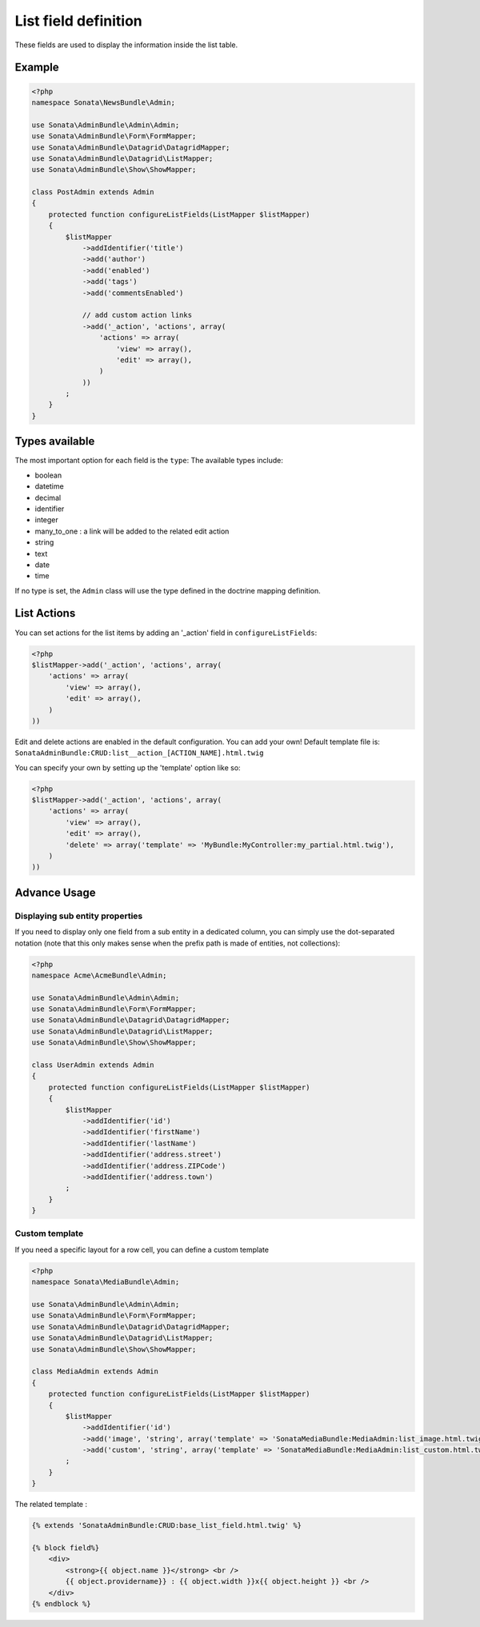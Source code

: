 List field definition
=====================

These fields are used to display the information inside the list table.

Example
-------

.. code-block:: php

    <?php
    namespace Sonata\NewsBundle\Admin;

    use Sonata\AdminBundle\Admin\Admin;
    use Sonata\AdminBundle\Form\FormMapper;
    use Sonata\AdminBundle\Datagrid\DatagridMapper;
    use Sonata\AdminBundle\Datagrid\ListMapper;
    use Sonata\AdminBundle\Show\ShowMapper;

    class PostAdmin extends Admin
    {
        protected function configureListFields(ListMapper $listMapper)
        {
            $listMapper
                ->addIdentifier('title')
                ->add('author')
                ->add('enabled')
                ->add('tags')
                ->add('commentsEnabled')

                // add custom action links
                ->add('_action', 'actions', array(
                    'actions' => array(
                        'view' => array(),
                        'edit' => array(),
                    )
                ))
            ;
        }
    }

Types available
---------------

The most important option for each field is the ``type``: The available
types include:

* boolean
* datetime
* decimal
* identifier
* integer
* many_to_one : a link will be added to the related edit action
* string
* text
* date
* time

If no type is set, the ``Admin`` class will use the type defined in the doctrine
mapping definition.

List Actions
------------

You can set actions for the list items by adding an '_action' field in ``configureListFields``:

.. code-block:: php

    <?php
    $listMapper->add('_action', 'actions', array(
        'actions' => array(
            'view' => array(),
            'edit' => array(),
        )
    ))

Edit and delete actions are enabled in the default configuration. You can add
your own! Default template file is: ``SonataAdminBundle:CRUD:list__action_[ACTION_NAME].html.twig``

You can specify your own by setting up the 'template' option like so:

.. code-block:: php

    <?php
    $listMapper->add('_action', 'actions', array(
        'actions' => array(
            'view' => array(),
            'edit' => array(),
            'delete' => array('template' => 'MyBundle:MyController:my_partial.html.twig'),
        )
    ))

Advance Usage
-------------

Displaying sub entity properties
^^^^^^^^^^^^^^^^^^^^^^^^^^^^^^^^

If you need to display only one field from a sub entity in a dedicated column,
you can simply use the dot-separated notation (note that this only makes sense
when the prefix path is made of entities, not collections):

.. code-block:: php

    <?php
    namespace Acme\AcmeBundle\Admin;

    use Sonata\AdminBundle\Admin\Admin;
    use Sonata\AdminBundle\Form\FormMapper;
    use Sonata\AdminBundle\Datagrid\DatagridMapper;
    use Sonata\AdminBundle\Datagrid\ListMapper;
    use Sonata\AdminBundle\Show\ShowMapper;

    class UserAdmin extends Admin
    {
        protected function configureListFields(ListMapper $listMapper)
        {
            $listMapper
                ->addIdentifier('id')
                ->addIdentifier('firstName')
                ->addIdentifier('lastName')
                ->addIdentifier('address.street')
                ->addIdentifier('address.ZIPCode')
                ->addIdentifier('address.town')
            ;
        }
    }


Custom template
^^^^^^^^^^^^^^^

If you need a specific layout for a row cell, you can define a custom template

.. code-block:: php

    <?php
    namespace Sonata\MediaBundle\Admin;

    use Sonata\AdminBundle\Admin\Admin;
    use Sonata\AdminBundle\Form\FormMapper;
    use Sonata\AdminBundle\Datagrid\DatagridMapper;
    use Sonata\AdminBundle\Datagrid\ListMapper;
    use Sonata\AdminBundle\Show\ShowMapper;

    class MediaAdmin extends Admin
    {
        protected function configureListFields(ListMapper $listMapper)
        {
            $listMapper
                ->addIdentifier('id')
                ->add('image', 'string', array('template' => 'SonataMediaBundle:MediaAdmin:list_image.html.twig'))
                ->add('custom', 'string', array('template' => 'SonataMediaBundle:MediaAdmin:list_custom.html.twig'))
            ;
        }
    }

The related template :

.. code-block:: jinja

    {% extends 'SonataAdminBundle:CRUD:base_list_field.html.twig' %}

    {% block field%}
        <div>
            <strong>{{ object.name }}</strong> <br />
            {{ object.providername}} : {{ object.width }}x{{ object.height }} <br />
        </div>
    {% endblock %}
